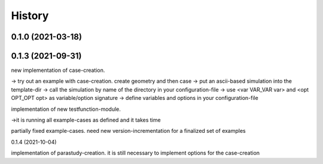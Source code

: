 =======
History
=======

0.1.0 (2021-03-18)
------------------


0.1.3 (2021-09-31)
------------------
new implementation of case-creation.

-> try out an example with case-creation. create geometry and then case
-> put an ascii-based simulation into the template-dir
-> call the simulation by name of the directory in your configuration-file
-> use <var VAR_VAR var> and <opt OPT_OPT opt> as variable/option signature
-> define variables and options in your configuration-file


implementation of new testfunction-module.

->it is running all example-cases as defined and it takes time

partially fixed example-cases. need new version-incrementation for a finalized set of examples

0.1.4 (2021-10-04)

implementation of parastudy-creation. it is still necessary to implement options for the case-creation
